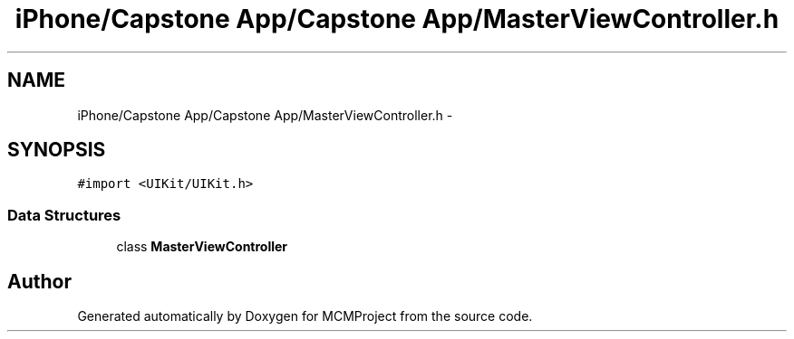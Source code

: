 .TH "iPhone/Capstone App/Capstone App/MasterViewController.h" 3 "Thu Feb 21 2013" "Version 01" "MCMProject" \" -*- nroff -*-
.ad l
.nh
.SH NAME
iPhone/Capstone App/Capstone App/MasterViewController.h \- 
.SH SYNOPSIS
.br
.PP
\fC#import <UIKit/UIKit\&.h>\fP
.br

.SS "Data Structures"

.in +1c
.ti -1c
.RI "class \fBMasterViewController\fP"
.br
.in -1c
.SH "Author"
.PP 
Generated automatically by Doxygen for MCMProject from the source code\&.
